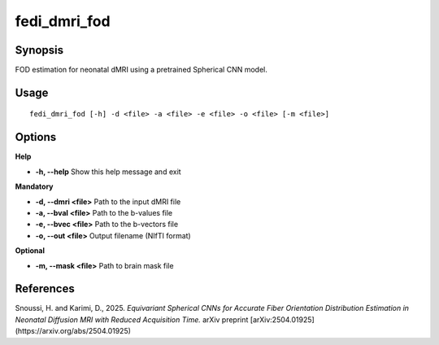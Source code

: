 .. _fedi_dmri_fod:

fedi_dmri_fod
=============

Synopsis
--------

FOD estimation for neonatal dMRI using a pretrained Spherical CNN model.


Usage
-----

::

    fedi_dmri_fod [-h] -d <file> -a <file> -e <file> -o <file> [-m <file>]

Options
-------

**Help**

-  **-h, --help**  
   Show this help message and exit

**Mandatory**

-  **-d, --dmri <file>**  
   Path to the input dMRI file

-  **-a, --bval <file>**  
   Path to the b-values file

-  **-e, --bvec <file>**  
   Path to the b-vectors file

-  **-o, --out <file>**  
   Output filename (NIfTI format)

**Optional**

-  **-m, --mask <file>**  
   Path to brain mask file

References
----------

Snoussi, H. and Karimi, D., 2025.  
*Equivariant Spherical CNNs for Accurate Fiber Orientation Distribution Estimation in Neonatal Diffusion MRI with Reduced Acquisition Time.*  
arXiv preprint [arXiv:2504.01925](https://arxiv.org/abs/2504.01925)

